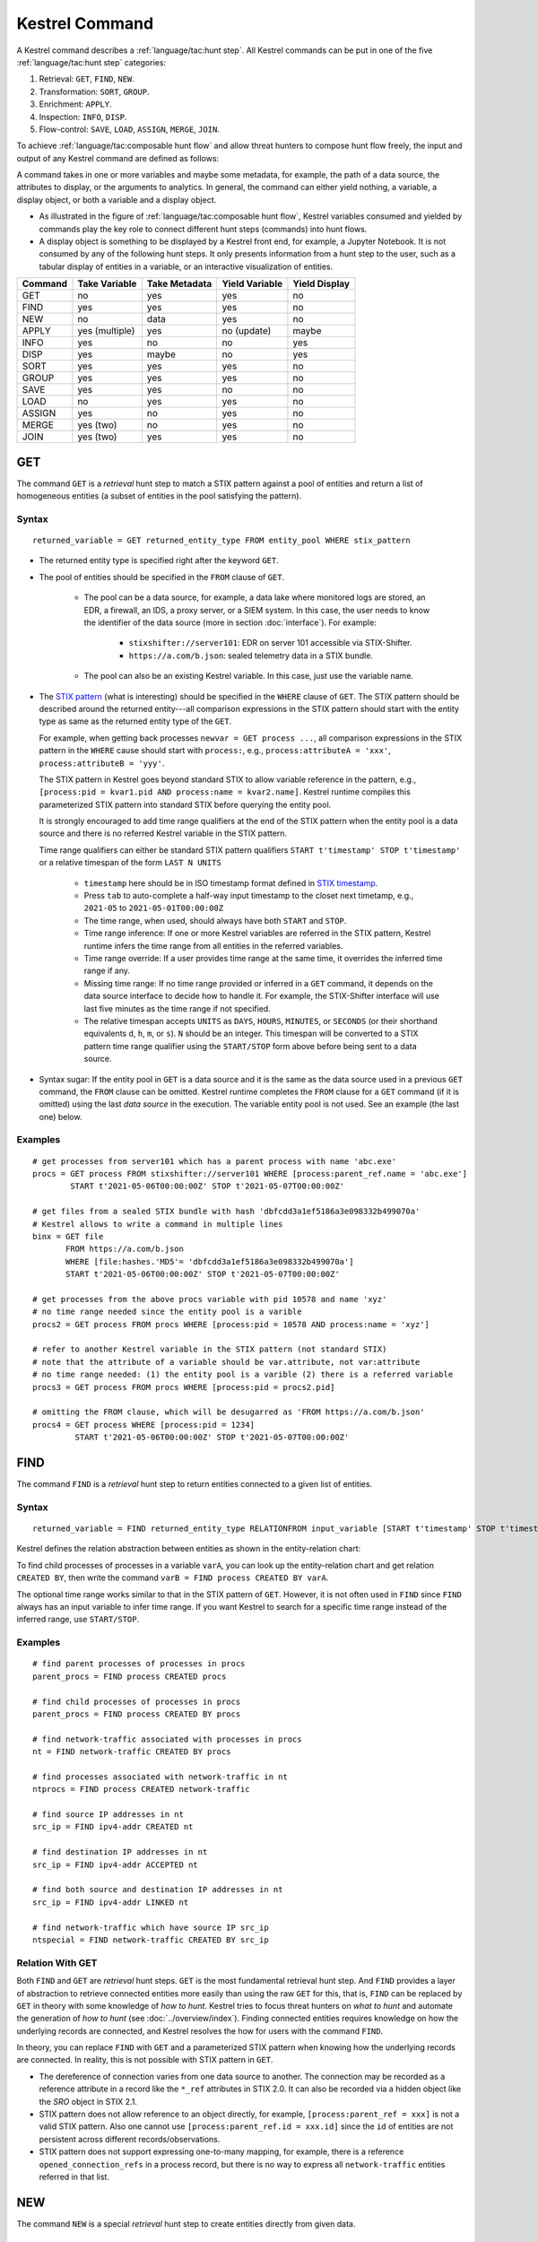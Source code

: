 ===============
Kestrel Command
===============

A Kestrel command describes a :ref:`language/tac:hunt step`. All Kestrel commands can be put in
one of the five :ref:`language/tac:hunt step` categories:

#. Retrieval: ``GET``, ``FIND``, ``NEW``.
#. Transformation: ``SORT``, ``GROUP``.
#. Enrichment: ``APPLY``.
#. Inspection: ``INFO``, ``DISP``.
#. Flow-control: ``SAVE``, ``LOAD``, ``ASSIGN``, ``MERGE``, ``JOIN``.

To achieve :ref:`language/tac:composable hunt flow` and allow threat hunters to compose hunt
flow freely, the input and output of any Kestrel command are defined as
follows:

.. image:: ../images/huntstep.png
   :width: 40%
   :alt: Kestrel hunt step model.

A command takes in one or more variables and maybe some metadata, for example, the
path of a data source, the attributes to display, or the arguments to
analytics. In general, the command can either yield nothing, a variable, a
display object, or both a variable and a display object.

- As illustrated in the figure of :ref:`language/tac:composable hunt flow`,
  Kestrel variables consumed and yielded by commands play the key role to
  connect different hunt steps (commands) into hunt flows.

- A display object is something to be displayed by a Kestrel front end, for example,
  a Jupyter Notebook. It is not consumed by any of the following hunt steps. It only
  presents information from a hunt step to the user, such as a tabular display of
  entities in a variable, or an interactive visualization of entities.

+---------+----------------+---------------+----------------+---------------+
| Command | Take Variable  | Take Metadata | Yield Variable | Yield Display |
+=========+================+===============+================+===============+
| GET     | no             | yes           | yes            | no            |
+---------+----------------+---------------+----------------+---------------+
| FIND    | yes            | yes           | yes            | no            |
+---------+----------------+---------------+----------------+---------------+
| NEW     | no             | data          | yes            | no            |
+---------+----------------+---------------+----------------+---------------+
| APPLY   | yes (multiple) | yes           | no (update)    | maybe         |
+---------+----------------+---------------+----------------+---------------+
| INFO    | yes            | no            | no             | yes           |
+---------+----------------+---------------+----------------+---------------+
| DISP    | yes            | maybe         | no             | yes           |
+---------+----------------+---------------+----------------+---------------+
| SORT    | yes            | yes           | yes            | no            |
+---------+----------------+---------------+----------------+---------------+
| GROUP   | yes            | yes           | yes            | no            |
+---------+----------------+---------------+----------------+---------------+
| SAVE    | yes            | yes           | no             | no            |
+---------+----------------+---------------+----------------+---------------+
| LOAD    | no             | yes           | yes            | no            |
+---------+----------------+---------------+----------------+---------------+
| ASSIGN  | yes            | no            | yes            | no            |
+---------+----------------+---------------+----------------+---------------+
| MERGE   | yes (two)      | no            | yes            | no            |
+---------+----------------+---------------+----------------+---------------+
| JOIN    | yes (two)      | yes           | yes            | no            |
+---------+----------------+---------------+----------------+---------------+

GET
---

The command ``GET`` is a *retrieval* hunt step to match a STIX pattern against
a pool of entities and return a list of homogeneous entities (a subset of
entities in the pool satisfying the pattern).

Syntax
^^^^^^
::

    returned_variable = GET returned_entity_type FROM entity_pool WHERE stix_pattern

- The returned entity type is specified right after the keyword ``GET``.

- The pool of entities should be specified in the ``FROM`` clause of ``GET``.

    - The pool can be a data source, for example, a data lake where monitored logs are
      stored, an EDR, a firewall, an IDS, a proxy server, or a SIEM system. In
      this case, the user needs to know the identifier of the data source (more
      in section :doc:`interface`). For example:

        - ``stixshifter://server101``: EDR on server 101 accessible via STIX-Shifter.
        - ``https://a.com/b.json``: sealed telemetry data in a STIX bundle.

    - The pool can also be an existing Kestrel variable. In this case, just use
      the variable name.

- The `STIX pattern`_ (what is interesting) should be specified in the
  ``WHERE`` clause of ``GET``. The STIX pattern should be described around the
  returned entity---all comparison expressions in the STIX pattern should start
  with the entity type as same as the returned entity type of the ``GET``.

  For example, when getting back processes ``newvar = GET process ...``, all
  comparison expressions in the STIX pattern in the ``WHERE`` cause should
  start with ``process:``, e.g., ``process:attributeA = 'xxx'``,
  ``process:attributeB = 'yyy'``.

  The STIX pattern in Kestrel goes beyond standard STIX to allow variable
  reference in the pattern, e.g., ``[process:pid = kvar1.pid AND process:name =
  kvar2.name]``. Kestrel runtime compiles this parameterized STIX pattern into
  standard STIX before querying the entity pool.

  It is strongly encouraged to add time range qualifiers at the end of the STIX
  pattern when the entity pool is a data source and there is no referred Kestrel
  variable in the STIX pattern.

  Time range qualifiers can either be standard STIX pattern qualifiers ``START
  t'timestamp' STOP t'timestamp'`` or a relative timespan of the form ``LAST N
  UNITS``

    - ``timestamp`` here should be in ISO timestamp format defined in `STIX
      timestamp`_.

    - Press ``tab`` to auto-complete a half-way input timestamp to the closet
      next timetamp, e.g., ``2021-05`` to ``2021-05-01T00:00:00Z``

    - The time range, when used, should always have both ``START`` and
      ``STOP``.

    - Time range inference: If one or more Kestrel variables are referred in
      the STIX pattern, Kestrel runtime infers the time range from all entities
      in the referred variables.

    - Time range override: If a user provides time range at the same time, it
      overrides the inferred time range if any.

    - Missing time range: If no time range provided or inferred in a ``GET``
      command, it depends on the data source interface to decide how to handle
      it. For example, the STIX-Shifter interface will use last five minutes as
      the time range if not specified.

    - The relative timespan accepts ``UNITS`` as ``DAYS``, ``HOURS``,
      ``MINUTES``, or ``SECONDS`` (or their shorthand equivalents ``d``, ``h``,
      ``m``, or ``s``).  ``N`` should be an integer.  This timespan will be
      converted to a STIX pattern time range qualifier using the ``START/STOP``
      form above before being sent to a data source.

- Syntax sugar: If the entity pool in ``GET`` is a data source and it is the
  same as the data source used in a previous ``GET`` command, the ``FROM``
  clause can be omitted. Kestrel runtime completes the ``FROM`` clause for a
  ``GET`` command (if it is omitted) using the last *data source* in the
  execution. The variable entity pool is not used. See an example (the last one)
  below.

Examples
^^^^^^^^
::

    # get processes from server101 which has a parent process with name 'abc.exe'
    procs = GET process FROM stixshifter://server101 WHERE [process:parent_ref.name = 'abc.exe']
            START t'2021-05-06T00:00:00Z' STOP t'2021-05-07T00:00:00Z'

    # get files from a sealed STIX bundle with hash 'dbfcdd3a1ef5186a3e098332b499070a'
    # Kestrel allows to write a command in multiple lines
    binx = GET file
           FROM https://a.com/b.json
           WHERE [file:hashes.'MD5'= 'dbfcdd3a1ef5186a3e098332b499070a']
           START t'2021-05-06T00:00:00Z' STOP t'2021-05-07T00:00:00Z'

    # get processes from the above procs variable with pid 10578 and name 'xyz'
    # no time range needed since the entity pool is a varible
    procs2 = GET process FROM procs WHERE [process:pid = 10578 AND process:name = 'xyz']

    # refer to another Kestrel variable in the STIX pattern (not standard STIX)
    # note that the attribute of a variable should be var.attribute, not var:attribute
    # no time range needed: (1) the entity pool is a varible (2) there is a referred variable
    procs3 = GET process FROM procs WHERE [process:pid = procs2.pid]

    # omitting the FROM clause, which will be desugarred as 'FROM https://a.com/b.json'
    procs4 = GET process WHERE [process:pid = 1234]
             START t'2021-05-06T00:00:00Z' STOP t'2021-05-07T00:00:00Z'

FIND
----

The command ``FIND`` is a *retrieval* hunt step to return entities connected to a
given list of entities.

Syntax
^^^^^^
::

    returned_variable = FIND returned_entity_type RELATIONFROM input_variable [START t'timestamp' STOP t'timestamp']

Kestrel defines the relation abstraction between entities as shown in the
entity-relation chart:

.. image:: ../images/entityrelation.png
   :width: 100%
   :alt: Entity relationship.

To find child processes of processes in a variable ``varA``, you can look up
the entity-relation chart and get relation ``CREATED BY``, then write the
command ``varB = FIND process CREATED BY varA``.

The optional time range works similar to that in the STIX pattern of ``GET``.
However, it is not often used in ``FIND`` since ``FIND`` always has an input
variable to infer time range. If you want Kestrel to search for a
specific time range instead of the inferred range, use ``START/STOP``.

Examples
^^^^^^^^
::

    # find parent processes of processes in procs
    parent_procs = FIND process CREATED procs

    # find child processes of processes in procs
    parent_procs = FIND process CREATED BY procs

    # find network-traffic associated with processes in procs
    nt = FIND network-traffic CREATED BY procs

    # find processes associated with network-traffic in nt
    ntprocs = FIND process CREATED network-traffic

    # find source IP addresses in nt
    src_ip = FIND ipv4-addr CREATED nt

    # find destination IP addresses in nt
    src_ip = FIND ipv4-addr ACCEPTED nt

    # find both source and destination IP addresses in nt
    src_ip = FIND ipv4-addr LINKED nt

    # find network-traffic which have source IP src_ip
    ntspecial = FIND network-traffic CREATED BY src_ip

Relation With GET
^^^^^^^^^^^^^^^^^

Both ``FIND`` and ``GET`` are *retrieval* hunt steps. ``GET`` is the most
fundamental retrieval hunt step. And ``FIND`` provides a layer of abstraction
to retrieve connected entities more easily than using the raw ``GET`` for this,
that is, ``FIND`` can be replaced by ``GET`` in theory with some knowledge of *how
to hunt*. Kestrel tries to focus threat hunters on *what to hunt* and automate
the generation of *how to hunt* (see :doc:`../overview/index`). Finding connected
entities requires knowledge on how the underlying records are connected, and
Kestrel resolves the how for users with the command ``FIND``.

In theory, you can replace ``FIND`` with ``GET`` and a parameterized STIX
pattern when knowing how the underlying records are connected. In reality, this
is not possible with STIX pattern in ``GET``.

- The dereference of connection varies from one data source to another. The
  connection may be recorded as a reference attribute in a record like the
  ``*_ref`` attributes in STIX 2.0. It can also be recorded via a hidden object
  like the *SRO* object in STIX 2.1.

- STIX pattern does not allow reference to an object directly, for example,
  ``[process:parent_ref = xxx]`` is not a valid STIX pattern. Also one cannot
  use ``[process:parent_ref.id = xxx.id]`` since the ``id`` of entities are not
  persistent across different records/observations.

- STIX pattern does not support expressing one-to-many mapping, for example, there is
  a reference ``opened_connection_refs`` in a process record, but there is no
  way to express all ``network-traffic`` entities referred in that list.

NEW
---

The command ``NEW`` is a special *retrieval* hunt step to create entities
directly from given data.

Syntax
^^^^^^
::

    returned_variable = NEW [returned_entity_type] data

The given data can either be:

- A list of string ``[str]``. If this is used, ``returned_entity_type`` is
  required. Kestrel runtime creates the list of entities based on the return
  type. Each entity will have one initial attribute.

    - The name of the attribute is decided by the returned type.

      +----------------------+-------------------+
      | Return Entity Type   | Initial Attribute |
      +======================+===================+
      | process              | name              |
      +----------------------+-------------------+
      | file                 | name              |
      +----------------------+-------------------+
      | mutex                | name              |
      +----------------------+-------------------+
      | software             | name              |
      +----------------------+-------------------+
      | user-account         | user_id           |
      +----------------------+-------------------+
      | directory            | path              |
      +----------------------+-------------------+
      | autonomous-system    | number            |
      +----------------------+-------------------+
      | windows-registry-key | key               |
      +----------------------+-------------------+
      | x509-certificate     | serial_number     |
      +----------------------+-------------------+

    - The number of entities is the length of the given list of string.

    - The value of the initial attribute of each entity is the string in the given data.

- A list of dictionaries ``[{str: str}]``. All dictionaries should share the
  same set of keys, which are attributes of the entities. If ``type`` is
  not provided as a key, ``returned_entity_type`` is required.

The given data should follow JSON format, for example, using double quotes around a
string. This is different from a string in STIX pattern, which is surrounded by
single quotes.

Examples
^^^^^^^^
::

    # create a list of processes with their names
    newprocs = NEW process ["cmd.exe", "explorer.exe", "google-chrome.exe"]

    # create a list of processes with a list of dictionaries
    newvar = NEW [ {"type": "process", "name": "cmd.exe", "pid": "123"}
                 , {"type": "process", "name": "explorer.exe", "pid": "99"}
                 ]

    # return entity type is required if not a key in the data
    newvar2 = NEW process [ {"name": "abc.exe", "pid": "1234"}
                          , {"name": "ie.exe", "pid": "10"}
                          ]

APPLY
-----

The command ``APPLY`` is an *enrichment* hunt step to compute and add
attributes to Kestrel variables. Enrichment, in this context, includes the computation of
enriched data, such as malware detection analytics, and associating the data to
the entities, such as adding the detection labels to the entities.

Syntax
^^^^^^
::

    APPLY analytics_identifier ON var1, var2, ... WITH x=abc, y=(1,2,3), z=varx.pid

- Input: The command takes in one or multiple Kestrel variables such as ``var1,
  var2, ...```.

- Arguments: The ``WITH`` clause specifies arguments. Different parameters are
  splitted by ``,``. Literal string, quoted string (with escaped characters),
  list, and nested list are supported as values. Previous Kestrel variables
  will be de-referenced if found, e.g., ``z=varx.pid`` will enumerate all
  ``pid`` of variable ``varx``, which may be unfolded to ``4, 108, 8716``, and
  the final argument is ``z=(4,108,8716)`` when passed to the analytics.

- Execution: The command executes the analytics specified by
  ``analytics_identifier`` like ``docker://ip_domain_enrichment`` or
  ``docker://pin_ip_on_map``.

  There is no limitation for what an analytics could do besides the input and
  output specified by its corresponding Kestrel analytics interface (see
  :doc:`interface`). An analytics could run entirely locally and then just do
  a table lookup. It could reach out to the internet like the VirusTotal
  servers. It could perform real-time behavior analysis of binary samples.
  Based on specific analytics interfaces, some analytics can run entirely in
  the cloud, and the interface harvests the results to local Kestrel runtime.

  Threat hunters can quickly wrap an existing security program/module into a
  Kestrel analytics. For example, creating a Kestrel analytics as a docker
  container and utilizing the existing Kestrel Docker Analytics Interface
  (check :doc:`../source/kestrel_analytics_docker.interface`). You can also
  easily develop new analytics interfaces to provide special running
  environments (check :doc:`../source/kestrel.analytics.interface`).

- Output: The executed analytics could yield either *(a)* data for variable
  updates, or *(b)* a display object, or both. The ``APPLY`` command passes
  the impacts to the Kestrel session:

    - Updated variable(s): The most common enrichment is adding/updating
      attributes to input variables (existing entities). The attributes can be,
      yet not limited to:

        - Detection results: The analytics performs threat detection on the
          given entities. The results can be any scalar values such as strings,
          integers, or floats. For example, malware labels and their families
          could be strings, suspicious scores could be integers, and likelihood
          could be floats. Numerical data can be used by later Kestrel commands
          such as ``SORT``. Any new attributes can be used in the ``WHERE``
          clause of the following ``GET`` commands to pick a subset of
          entities.

        - Threat Intelligence (TI) information: Commonly known as TI
          enrichment, for example, Indicator of Comprise (IoC) tags.

        - Generic information: The analytics can add generic information that
          is not TI-specific, such as adding software description as new
          attributes to ``software`` entities based on their ``name``
          attributes.

    - Kestrel display object: An analytics can also yield a display object for
      the front end to show. Visualization analytics yield such data such as
      our ``docker://pin_ip`` analytics that looks up the geolocation of IP
      addresses in ``network-traffic`` or ``ipv4-addr`` entities and pin them
      on a map, which can be shown in Jupyter Notebooks.

- There is no *new* return variable from the command.

Examples
^^^^^^^^
::

    # A visualization analytics:
    # Finding the geolocation of IPs in network traffic and pin them on a map
    nt = GET network-traffic FROM stixshifter://idsX WHERE [network-traffic:dst_port = 80]
    APPLY docker://pin_ip ON nt

    # A beaconing detection analytics:
    # a new attribute "x_beaconing_flag" is added to the input variable
    APPLY docker://beaconing_detection ON nt

    # A suspicious process scoring analytics:
    # a new attribute "x_suspiciousness" is added to the input variable
    procs = GET process FROM stixshifter://server101 WHERE [process:parent_ref.name = 'bash']
    APPLY docker://susp_proc_scoring on procs
    # sort the processes
    procs_desc = SORT procs BY x_suspiciousness DESC
    # get the most suspicous ones
    procs_sus = GET process FROM procs WHERE [process:x_suspiciousness > 0.9]

    # A domain name lookup analytics:
    # a new attribute "x_domain_name" is added to the input variable for its dest IPs
    APPLY docker://domain_name_enrichment ON nt

INFO
----

The command ``INFO`` is an *inspection* hunt step to show details of a Kestrel
variable.

Syntax
^^^^^^
::

    INFO varx

The command shows the following information of a variable:

- Entity type
- Number of entities
- Number of records
- Entity attributes
- Indirect attributes
- Customized attributes
- Birth command
- Associated datasource
- Dependent variables

The attribute names are especially useful for users to construct ``DISP``
command with ``ATTR`` clause.

Examples
^^^^^^^^
::

    # showing information like attributes and how many entities in a variable
    nt = GET network-traffic FROM stixshifter://idsX WHERE [network-traffic:dst_port = 80]
    INFO nt

DISP
----

The command ``DISP`` is an *inspection* hunt step to print attribute values of
entities in a Kestrel variable. The command returns a tabular display object to
a front end, for example, Jupyter Notebook.

Syntax
^^^^^^
::

    DISP [TIMESTAMPED(varx)|varx]
        [WHERE condition...]
        [ATTR attribute1, attribute2, ...]
        [SORT BY attibute [ASC|DESC]]
	[LIMIT l [OFFSET n]]

- The optional transform ``TIMESTAMPED`` retrieves the ``first_observed``
  timestamped for each observation of each entity in ``varx``.

- The optional clause ``WHERE`` specifies a boolean condition to filter
  the entities (similar to a SQL ``WHERE`` clause).

- The optional clause ``ATTR`` specifies which list of attributes you
  would like to print. If omitted, Kestrel will output all attributes.

- The optional clause ``SORT BY`` specifies which attribute to use to
  to order the entities to print.

- The optional clause ``LIMIT`` specifies an upper limit on the number
  of entities to print.

- The command deduplicates rows. All rows in the display object are distinct.

- The command goes through all records/logs in the local storage about entities
  in the variable. Some records may miss attributes that other records have,
  and it is common to see empty fields in the table printed.

- If you are not familiar with the data, you can use ``INFO`` to list all attributes
  and pick up some attributes to write the ``DISP`` command and ``ATTR``
  clause.

Examples
^^^^^^^^
::

    # display <source IP, source port, destination IP, destination port>
    nt = GET network-traffic FROM stixshifter://idsX WHERE [network-traffic:dst_port = 80]
    DISP nt ATTR src_ref.value, src_port, dst_ref.value, dst_port

    # display process pid, name, and command line
    procs = GET process FROM stixshifter://edrA WHERE [process:parent_ref.name = 'bash']
    DISP procs ATTR pid, name, command_line

    # display the timestamps from observations of those processes:
    DISP TIMESTAMPED(procs) ATTR pid, name, command_line

SORT
----

The command ``SORT`` is a *transformation* hunt step to reorder entities in a
Kestrel variable and output the same set of entities with the new order to a new
variable.

Syntax
^^^^^^
::

    newvar = SORT varx BY stixpath [ASC|DESC]

- The ``stixpath`` can be a full STIX path like ``process:attribute`` or just
  an attribute name like ``pid`` if ``varx`` is ``process``.

- By default, data will be sorted by descending order. The user can specify the
  direction explicitly such as ``ASC``: ascending order.

Examples
^^^^^^^^
::

    # get network traffic and sort them by their destination port
    nt = GET network-traffic FROM stixshifter://idsX WHERE [network-traffic:dst_ref_value = '1.2.3.4']
    ntx = SORT nt BY dst_port ASC

    # display all destination port and now it is easy to check important ports
    DISP ntx ATTR dst_port

GROUP
-----

The command ``GROUP`` is a *transformation* hunt step to group entities based
on one or more attributes as well as computing aggregated attributes for the
aggregated entities.

Syntax
^^^^^^
::

    aggr_var = GROUP varx BY attr1, attr2... [WITH aggr_fun(attr3) [AS alias], ...]
    aggr_var = GROUP varx BY BIN(attr, bin_size [time unit])... [WITH aggr_fun(attr3) [AS alias], ...]

- Numerical and timestamp attributes may be "binned" or "bucketed" using the ``BIN``
  function.  This function takes 2 arguments: an attribute, and an integer bin size.
  For timestamp attributes, the bin size may include a unit.

  - ``DAYS`` or ``d``
  - ``MINUTES`` or ``m``
  - ``HOURS`` or ``h``
  - ``SECONDS`` or ``s``

- If no aggregation functions are specified, they will be chosen
  automatically.  In that case, attributes of the returned entities
  are decorated with a prefix ``unique_`` such as ``unique_pid``
  instead of ``pid``.

- When aggregations are specified without ``alias``, aggregated
  attributes will be prefixed with the aggregation function such as
  ``min_first_observed``.

- Support aggregation functions:

  - ``MIN``: minimum value
  - ``MAX``: maximum value
  - ``AVG``: average value
  - ``SUM``: sum of values
  - ``COUNT``: count of non-null values
  - ``NUNIQUE``: count of unique values

Examples
^^^^^^^^
::

    # group processes by their name and display
    procs = GET process FROM stixshifter://edrA WHERE [process:parent_ref.name = 'bash']
    aggr = GROUP procs BY name
    DISP aggr ATTR unique_name, unique_pid, unique_command_line

    # group network traffic into 5 minute buckets:
    conns = GET network-traffic FROM stixshifter://my_ndr WHERE [network-traffic:src_ref.value LIKE '%']
    conns_ts = TIMESTAMPED(conns)
    conns_binned = GROUP conns_ts BY BIN(first_observed, 5m) WITH COUNT(src_port) AS count

SAVE
----

The command ``SAVE`` is a *flow-control* hunt step to dump a Kestrel variable
to a local file.

Syntax
^^^^^^
::

    SAVE varx TO file_path

- All records of the entities in the input variable will be packaged in the
  output file.

- The suffix of the file path decides the format of the file. Current supported formats:

    - ``.csv``: CSV file.
    - ``.parquet``: parquet file.
    - ``.parquet.gz``: gzipped parquet file.

- It is useful to save a Kestrel variable into a file for analytics development.
  The docker analytics interface actually does the same to prepare the input
  for a docker container.

Examples
^^^^^^^^
::

    # save all process records into /tmp/kestrel_procs.parquet.gz
    procs = GET process FROM stixshifter://edrA WHERE [process:parent_ref.name = 'bash']
    SAVE procs TO /tmp/kestrel_procs.parquet.gz

LOAD
----

The command ``LOAD`` is a *flow-control* hunt step to load data from disk into
a Kestrel variable.

Syntax
^^^^^^
::

    newvar = LOAD file_path [AS entity_type]

- The suffix of the file path decides the format of the file. Current supported formats:

    - ``.csv``: CSV file.
    - ``.parquet``: parquet file.
    - ``.parquet.gz``: gzipped parquet file.

- The command loads records for the same type of entities. If there is no
  ``type`` column in the data, the returned entity type should be specified in
  the ``AS`` clause.

- Using ``SAVE`` and ``LOAD``, you can transfer data between hunts.

- A user can ``LOAD`` external Threat Intelligence (TI) records into a Kestrel
  variable.

Examples
^^^^^^^^
::

    # save all process records into /tmp/kestrel_procs.parquet.gz
    procs = GET process FROM stixshifter://edrA WHERE [process:parent_ref.name = 'bash']
    SAVE procs TO /tmp/kestrel_procs.parquet.gz

    # in another hunt, load the processes
    pload = LOAD /tmp/kestrel_procs.parquet.gz

    # load suspicious IPs from a threat intelligence source
    # the file /tmp/suspicious_ips.csv only has one column `value`, which is the IP
    susp_ips = LOAD /tmp/suspicious_ips.csv AS ipv4-addr

    # check whether there is any network-traffic goes to susp_ips
    nt = GET network-traffic
         FROM stixshifter://idsX
         WHERE [network-traffic:dst_ref.value = susp_ips.value]

ASSIGN
------

The command ``ASSIGN`` is an *flow-control* hunt step to copy data from one variable to another.

Syntax
^^^^^^
::

    newvar = oldvar
    newvar = TIMESTAMPED(oldvar)
    newvar = oldvar [WHERE attr = value...][ATTR attr1,...][SORT BY attr][LIMIT n [OFFSET m]]

- The first form simply assigns a new name to a variable.
- In the second form, ``newver`` will contains a list of timestamped observations
  of the entities in ``oldvar``.
- In the third form, ``oldvar`` will be filtered and the result assigned to ``newvar``.

The ``WHERE`` condition supports *ExtendedCenterGraphPattern* and references of
Kestrel variables can be used, which will be automatically dereferenced.

Examples
^^^^^^^^
::

    # copy procs
    copy_of_procs = procs

    # filter conns for SSH connections
    ssh_conns = conns WHERE dst_port = 22

    # get URLs with their timestamps
    ts_urls = TIMESTAMPED(urls)

    # filter procs for WMIC commands with timestamps
    wmic_procs = TIMESTAMPED(procs) WHERE command_line LIKE '%wmic%'

    # WHERE clause examples
    p2 = procs WHERE pid IN (4, 198, 2874)
    p3 = procs WHERE pid = p2.pid
    p4 = procs WHERE pid IN (p2.pid, 8888, 10002)
    p5 = procs WHERE pid = p2.pid AND name = "explorer.exe"

MERGE
-----

The command ``MERGE`` is a *flow-control* hunt step to union entities in
multiple variables.

Syntax
^^^^^^
::

    merged_var = var1 + var2 + var3 + ...

- The command provides a way to merge hunt flows.

- All input variables to the command should share the same entity type.

Examples
^^^^^^^^
::

    # one TTP matching
    procsA = GET process FROM stixshifter://edrA WHERE [process:parent_ref.name = 'bash']

    # another TTP matching
    procsB = GET process FROM stixshifter://edrA WHERE [process:binary_ref.name = 'sudo']

    # merge results of both
    procs = procsA + procsB

    # further hunt flow
    APPLY docker://susp_proc_scoring ON procs

JOIN
----

The command ``JOIN`` is an advanced *flow-control* hunt step that works on
entity records directly for comprehensive entity connection discovery.

Syntax
^^^^^^
::

    newvar = JOIN varA, varB BY attribute1, attribute2

- The command takes in two Kestrel variables and one attribute from each
  variable. It performs an ``inner join`` on all records of the two variables
  regarding their joining attributes.

- The command returns entities from ``varA`` that share the attributes with
  ``varB``.

- The command keeps all attributes in ``varA`` and add attributes from ``varB``
  if not exists in ``varA``.

Examples
^^^^^^^^
::

    procsA = GET process FROM stixshifter://edrA WHERE [process:name = 'bash']
    procsB = GET process WHERE [process:binary_ref.name = 'sudo']

    # get only processes from procsA that have a child process in procsB
    procsC = JOIN procsA, procsB BY pid, parent_ref.pid

    # an alternative way of doing it without knowing the reference attribute
    procsD = FIND process CREATED procsB
    procsE = GET process FROM procsD WHERE [process:pid = procsA.pid]

Comment
=======

Comment strings in Kestrel start with ``#`` to the end of the line.

.. _STIX: https://oasis-open.github.io/cti-documentation/stix/intro.html
.. _STIX-Shifter: https://github.com/opencybersecurityalliance/stix-shifter
.. _STIX specification: https://docs.oasis-open.org/cti/stix/v2.1/stix-v2.1.html
.. _STIX Cyber Observable Objects: http://docs.oasis-open.org/cti/stix/v2.0/stix-v2.0-part4-cyber-observable-objects.html
.. _STIX pattern: http://docs.oasis-open.org/cti/stix/v2.0/stix-v2.0-part5-stix-patterning.html
.. _STIX timestamp: http://docs.oasis-open.org/cti/stix/v2.0/stix-v2.0-part5-stix-patterning.html
